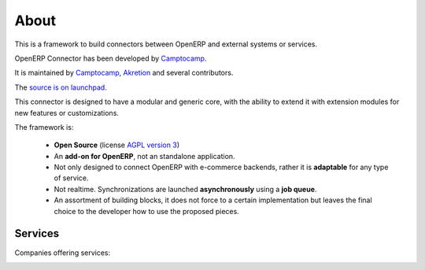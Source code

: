 .. Connectors documentation master file, created by
   sphinx-quickstart on Mon Feb  4 11:35:44 2013.
   You can adapt this file completely to your liking, but it should at least
   contain the root `toctree` directive.

#####
About
#####

This is a framework to build connectors between OpenERP and external
systems or services.

OpenERP Connector has been developed by Camptocamp_.

It is maintained by Camptocamp_, Akretion_ and several contributors.

The `source is on launchpad`_.

This connector is designed to have a modular and generic core, with the
ability to extend it with extension modules for new features or customizations.

The framework is:

 * **Open Source** (license `AGPL version 3`_)
 * An **add-on for OpenERP**, not an standalone application.
 * Not only designed to connect OpenERP with e-commerce backends,
   rather it is **adaptable** for any type of service.
 * Not realtime. Synchronizations are launched **asynchronously** using
   a **job queue**.
 * An assortment of building blocks, it does not force to a certain
   implementation but leaves the final choice to the
   developer how to use the proposed pieces.

.. _Camptocamp: http://www.camptocamp.com
.. _Akretion: http://www.akretion.com
.. _`source is on launchpad`: https://code.launchpad.net/openerp-connector
.. _`AGPL version 3`: http://www.gnu.org/licenses/agpl-3.0.html

Services
========

Companies offering services:

.. image:: _static/img/c2c_square_baseline_192.jpg
   :alt: Camptocamp
   :target: Camptocamp_

.. image:: _static/img/akretion_logo.png
   :alt: Akretion
   :target: Akretion_
